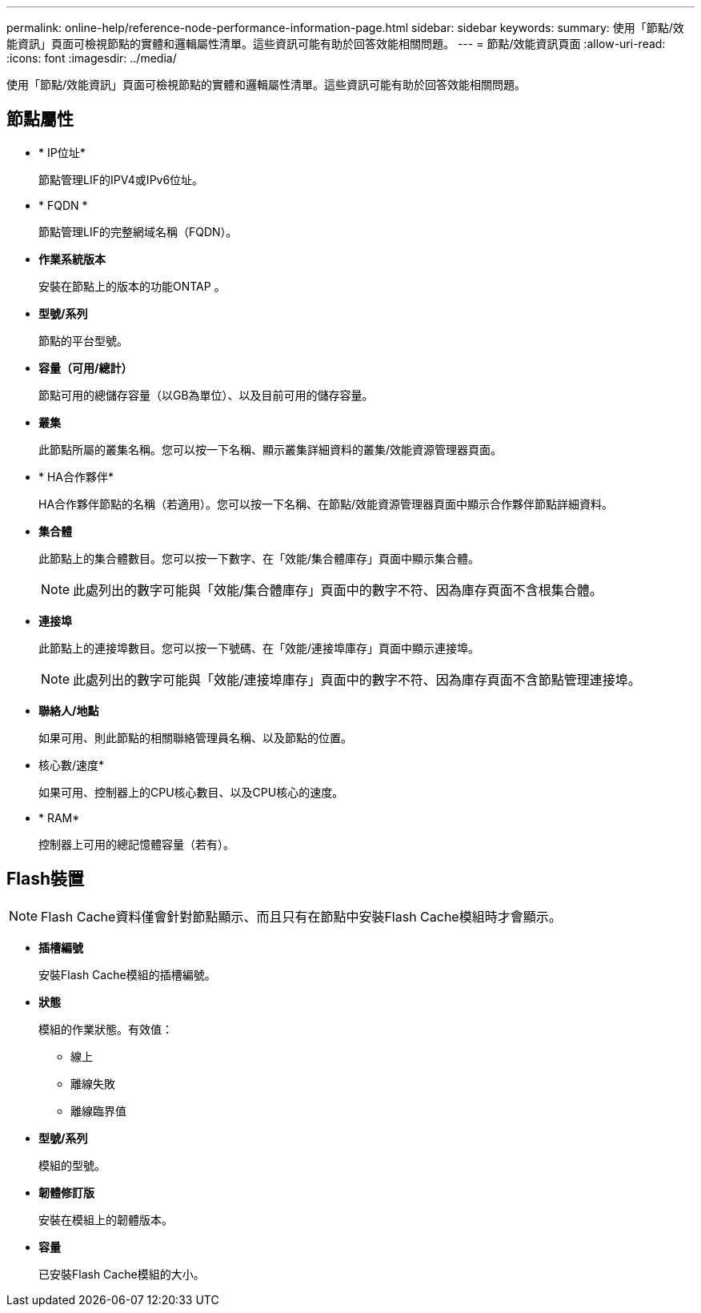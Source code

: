 ---
permalink: online-help/reference-node-performance-information-page.html 
sidebar: sidebar 
keywords:  
summary: 使用「節點/效能資訊」頁面可檢視節點的實體和邏輯屬性清單。這些資訊可能有助於回答效能相關問題。 
---
= 節點/效能資訊頁面
:allow-uri-read: 
:icons: font
:imagesdir: ../media/


[role="lead"]
使用「節點/效能資訊」頁面可檢視節點的實體和邏輯屬性清單。這些資訊可能有助於回答效能相關問題。



== 節點屬性

* * IP位址*
+
節點管理LIF的IPV4或IPv6位址。

* * FQDN *
+
節點管理LIF的完整網域名稱（FQDN）。

* *作業系統版本*
+
安裝在節點上的版本的功能ONTAP 。

* *型號/系列*
+
節點的平台型號。

* *容量（可用/總計）*
+
節點可用的總儲存容量（以GB為單位）、以及目前可用的儲存容量。

* *叢集*
+
此節點所屬的叢集名稱。您可以按一下名稱、顯示叢集詳細資料的叢集/效能資源管理器頁面。

* * HA合作夥伴*
+
HA合作夥伴節點的名稱（若適用）。您可以按一下名稱、在節點/效能資源管理器頁面中顯示合作夥伴節點詳細資料。

* *集合體*
+
此節點上的集合體數目。您可以按一下數字、在「效能/集合體庫存」頁面中顯示集合體。

+
[NOTE]
====
此處列出的數字可能與「效能/集合體庫存」頁面中的數字不符、因為庫存頁面不含根集合體。

====
* *連接埠*
+
此節點上的連接埠數目。您可以按一下號碼、在「效能/連接埠庫存」頁面中顯示連接埠。

+
[NOTE]
====
此處列出的數字可能與「效能/連接埠庫存」頁面中的數字不符、因為庫存頁面不含節點管理連接埠。

====
* *聯絡人/地點*
+
如果可用、則此節點的相關聯絡管理員名稱、以及節點的位置。

* 核心數/速度*
+
如果可用、控制器上的CPU核心數目、以及CPU核心的速度。

* * RAM*
+
控制器上可用的總記憶體容量（若有）。





== Flash裝置

[NOTE]
====
Flash Cache資料僅會針對節點顯示、而且只有在節點中安裝Flash Cache模組時才會顯示。

====
* *插槽編號*
+
安裝Flash Cache模組的插槽編號。

* *狀態*
+
模組的作業狀態。有效值：

+
** 線上
** 離線失敗
** 離線臨界值


* *型號/系列*
+
模組的型號。

* *韌體修訂版*
+
安裝在模組上的韌體版本。

* *容量*
+
已安裝Flash Cache模組的大小。


